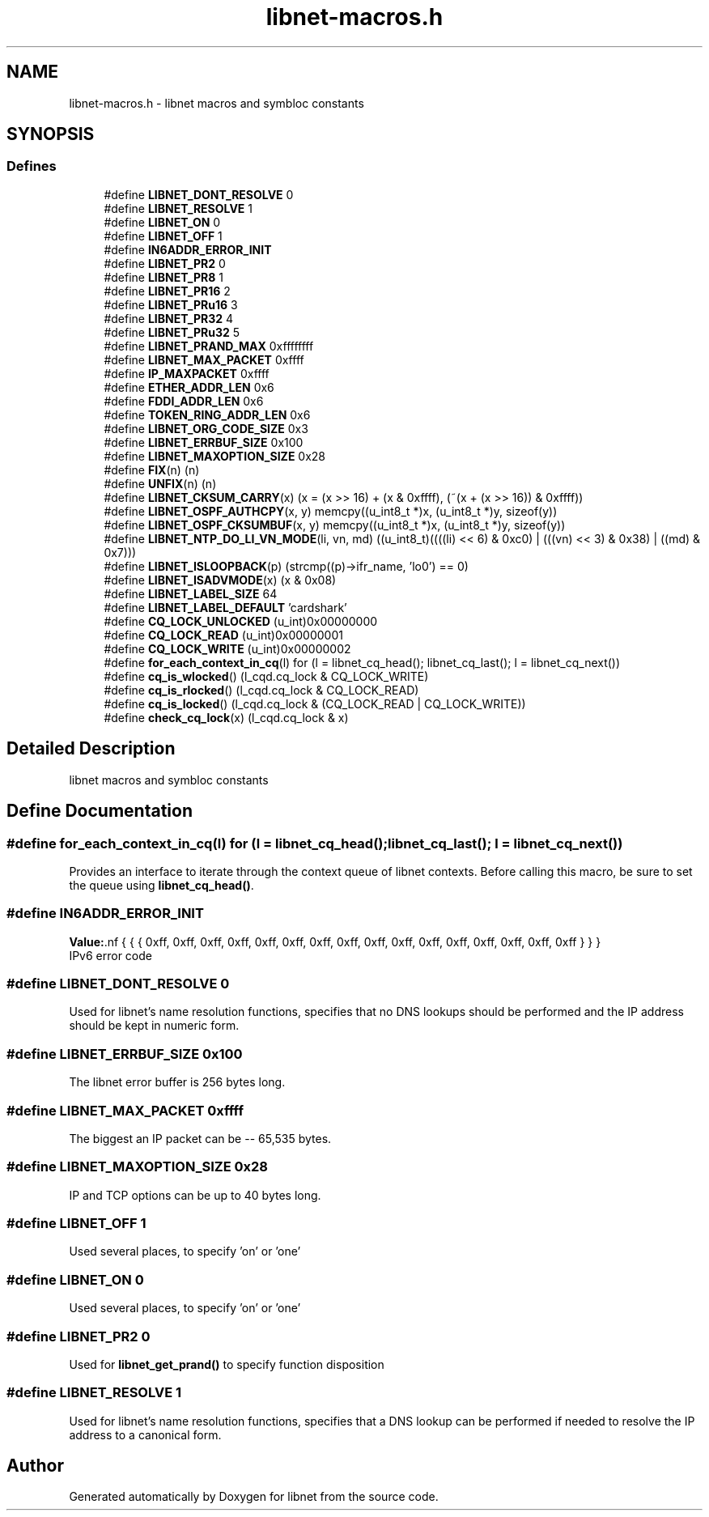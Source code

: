 .TH "libnet-macros.h" 3 "10 Mar 2004" "libnet" \" -*- nroff -*-
.ad l
.nh
.SH NAME
libnet-macros.h \- libnet macros and symbloc constants  

.SH SYNOPSIS
.br
.PP
.SS "Defines"

.in +1c
.ti -1c
.RI "#define \fBLIBNET_DONT_RESOLVE\fP   0"
.br
.ti -1c
.RI "#define \fBLIBNET_RESOLVE\fP   1"
.br
.ti -1c
.RI "#define \fBLIBNET_ON\fP   0"
.br
.ti -1c
.RI "#define \fBLIBNET_OFF\fP   1"
.br
.ti -1c
.RI "#define \fBIN6ADDR_ERROR_INIT\fP"
.br
.ti -1c
.RI "#define \fBLIBNET_PR2\fP   0"
.br
.ti -1c
.RI "#define \fBLIBNET_PR8\fP   1"
.br
.ti -1c
.RI "#define \fBLIBNET_PR16\fP   2"
.br
.ti -1c
.RI "#define \fBLIBNET_PRu16\fP   3"
.br
.ti -1c
.RI "#define \fBLIBNET_PR32\fP   4"
.br
.ti -1c
.RI "#define \fBLIBNET_PRu32\fP   5"
.br
.ti -1c
.RI "#define \fBLIBNET_PRAND_MAX\fP   0xffffffff"
.br
.ti -1c
.RI "#define \fBLIBNET_MAX_PACKET\fP   0xffff"
.br
.ti -1c
.RI "#define \fBIP_MAXPACKET\fP   0xffff"
.br
.ti -1c
.RI "#define \fBETHER_ADDR_LEN\fP   0x6"
.br
.ti -1c
.RI "#define \fBFDDI_ADDR_LEN\fP   0x6"
.br
.ti -1c
.RI "#define \fBTOKEN_RING_ADDR_LEN\fP   0x6"
.br
.ti -1c
.RI "#define \fBLIBNET_ORG_CODE_SIZE\fP   0x3"
.br
.ti -1c
.RI "#define \fBLIBNET_ERRBUF_SIZE\fP   0x100"
.br
.ti -1c
.RI "#define \fBLIBNET_MAXOPTION_SIZE\fP   0x28"
.br
.ti -1c
.RI "#define \fBFIX\fP(n)   (n)"
.br
.ti -1c
.RI "#define \fBUNFIX\fP(n)   (n)"
.br
.ti -1c
.RI "#define \fBLIBNET_CKSUM_CARRY\fP(x)   (x = (x >> 16) + (x & 0xffff), (~(x + (x >> 16)) & 0xffff))"
.br
.ti -1c
.RI "#define \fBLIBNET_OSPF_AUTHCPY\fP(x, y)   memcpy((u_int8_t *)x, (u_int8_t *)y, sizeof(y))"
.br
.ti -1c
.RI "#define \fBLIBNET_OSPF_CKSUMBUF\fP(x, y)   memcpy((u_int8_t *)x, (u_int8_t *)y, sizeof(y))"
.br
.ti -1c
.RI "#define \fBLIBNET_NTP_DO_LI_VN_MODE\fP(li, vn, md)   ((u_int8_t)((((li) << 6) & 0xc0) | (((vn) << 3) & 0x38) | ((md) & 0x7)))"
.br
.ti -1c
.RI "#define \fBLIBNET_ISLOOPBACK\fP(p)   (strcmp((p)->ifr_name, 'lo0') == 0)"
.br
.ti -1c
.RI "#define \fBLIBNET_ISADVMODE\fP(x)   (x & 0x08)"
.br
.ti -1c
.RI "#define \fBLIBNET_LABEL_SIZE\fP   64"
.br
.ti -1c
.RI "#define \fBLIBNET_LABEL_DEFAULT\fP   'cardshark'"
.br
.ti -1c
.RI "#define \fBCQ_LOCK_UNLOCKED\fP   (u_int)0x00000000"
.br
.ti -1c
.RI "#define \fBCQ_LOCK_READ\fP   (u_int)0x00000001"
.br
.ti -1c
.RI "#define \fBCQ_LOCK_WRITE\fP   (u_int)0x00000002"
.br
.ti -1c
.RI "#define \fBfor_each_context_in_cq\fP(l)   for (l = libnet_cq_head(); libnet_cq_last(); l = libnet_cq_next())"
.br
.ti -1c
.RI "#define \fBcq_is_wlocked\fP()   (l_cqd.cq_lock & CQ_LOCK_WRITE)"
.br
.ti -1c
.RI "#define \fBcq_is_rlocked\fP()   (l_cqd.cq_lock & CQ_LOCK_READ)"
.br
.ti -1c
.RI "#define \fBcq_is_locked\fP()   (l_cqd.cq_lock & (CQ_LOCK_READ | CQ_LOCK_WRITE))"
.br
.ti -1c
.RI "#define \fBcheck_cq_lock\fP(x)   (l_cqd.cq_lock & x)"
.br
.in -1c
.SH "Detailed Description"
.PP 
libnet macros and symbloc constants 


.SH "Define Documentation"
.PP 
.SS "#define for_each_context_in_cq(l)   for (l = libnet_cq_head(); libnet_cq_last(); l = libnet_cq_next())"
.PP
Provides an interface to iterate through the context queue of libnet contexts. Before calling this macro, be sure to set the queue using \fBlibnet_cq_head()\fP. 
.SS "#define IN6ADDR_ERROR_INIT"
.PP
\fBValue:\fP.nf
{ { { 0xff, 0xff, 0xff, 0xff, 0xff, 0xff, 0xff, \
                                 0xff, 0xff, 0xff, 0xff, 0xff, 0xff, 0xff, \
                                 0xff, 0xff } } }
.fi
IPv6 error code 
.SS "#define LIBNET_DONT_RESOLVE   0"
.PP
Used for libnet's name resolution functions, specifies that no DNS lookups should be performed and the IP address should be kept in numeric form. 
.SS "#define LIBNET_ERRBUF_SIZE   0x100"
.PP
The libnet error buffer is 256 bytes long. 
.SS "#define LIBNET_MAX_PACKET   0xffff"
.PP
The biggest an IP packet can be -- 65,535 bytes. 
.SS "#define LIBNET_MAXOPTION_SIZE   0x28"
.PP
IP and TCP options can be up to 40 bytes long. 
.SS "#define LIBNET_OFF   1"
.PP
Used several places, to specify 'on' or 'one' 
.SS "#define LIBNET_ON   0"
.PP
Used several places, to specify 'on' or 'one' 
.SS "#define LIBNET_PR2   0"
.PP
Used for \fBlibnet_get_prand()\fP to specify function disposition 
.SS "#define LIBNET_RESOLVE   1"
.PP
Used for libnet's name resolution functions, specifies that a DNS lookup can be performed if needed to resolve the IP address to a canonical form. 
.SH "Author"
.PP 
Generated automatically by Doxygen for libnet from the source code.
